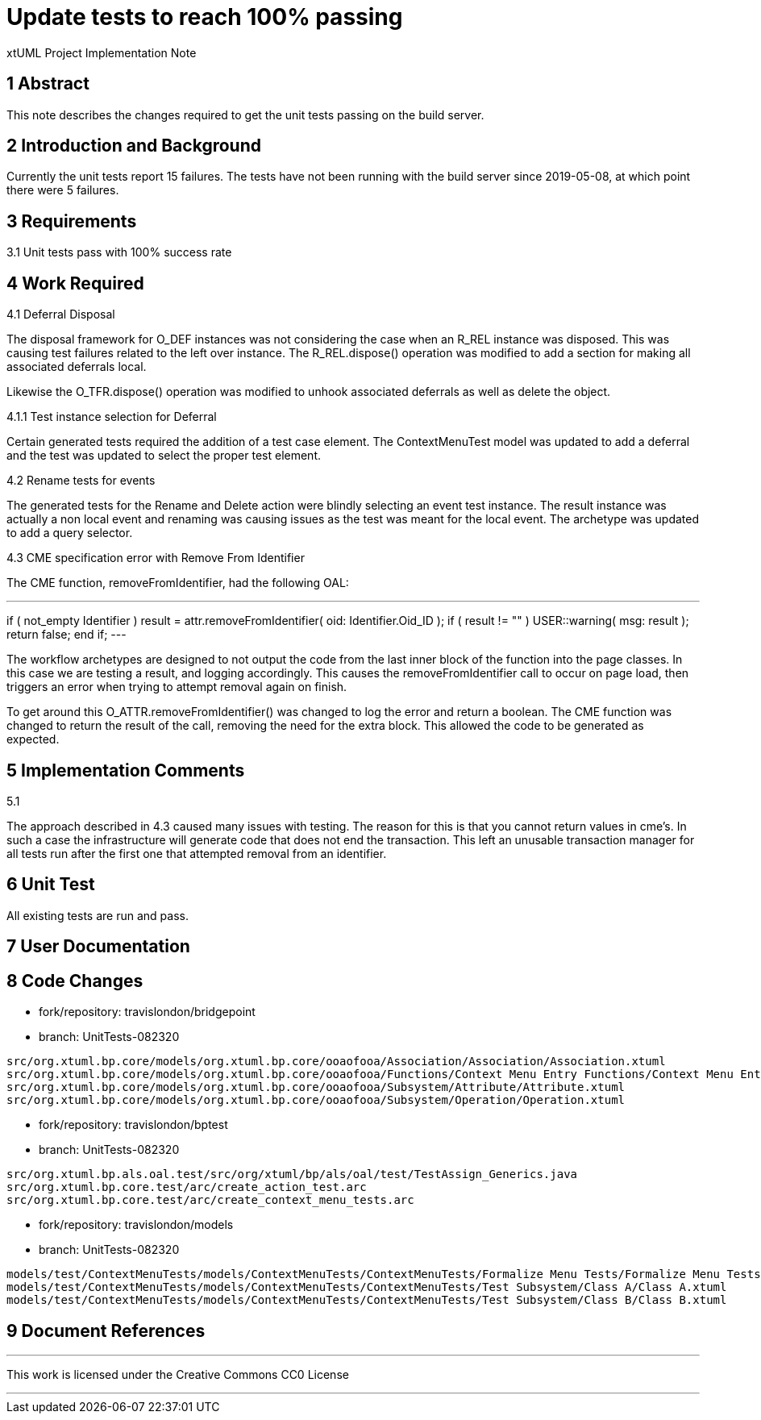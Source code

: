 = Update tests to reach 100% passing

xtUML Project Implementation Note

== 1 Abstract

This note describes the changes required to get the unit tests passing
on the build server.

== 2 Introduction and Background

Currently the unit tests report 15 failures.  The tests have not been
running with the build server since 2019-05-08, at which point there
were 5 failures.

== 3 Requirements

3.1 Unit tests pass with 100% success rate

== 4 Work Required
4.1 Deferral Disposal

The disposal framework for O_DEF instances was not considering the case
when an R_REL instance was disposed.  This was causing test failures
related to the left over instance.  The R_REL.dispose() operation was
modified to add a section for making all associated deferrals local.

Likewise the O_TFR.dispose() operation was modified to unhook associated
deferrals as well as delete the object.

4.1.1 Test instance selection for Deferral

Certain generated tests required the addition of a test case element.  
The ContextMenuTest model was updated to add a deferral and the test was
updated to select the proper test element.

4.2 Rename tests for events

The generated tests for the Rename and Delete action were blindly
selecting an event test instance.  The result instance was actually a
non local event and renaming was causing issues as the test was meant
for the local event.  The archetype was updated to add a query selector.

4.3 CME specification error with Remove From Identifier

The CME function, removeFromIdentifier, had the following OAL:

---
if ( not_empty Identifier )
  result = attr.removeFromIdentifier( oid: Identifier.Oid_ID );
  if ( result != "" )
    USER::warning( msg: result );
    return false;
  end if;
---

The workflow archetypes are designed to not output the code from the last
inner block of the function into the page classes.  In this case we are
testing a result, and logging accordingly.  This causes the
removeFromIdentifier call to occur on page load, then triggers an error
when trying to attempt removal again on finish.

To get around this O_ATTR.removeFromIdentifier() was changed to log the
error and return a boolean.  The CME function was changed to return the
result of the call, removing the need for the extra block.  This allowed
the code to be generated as expected.

== 5 Implementation Comments
5.1

The approach described in 4.3 caused many issues with testing.  The
reason for this is that you cannot return values in cme's.  In such a
case the infrastructure will generate code that does not end the
transaction.  This left an unusable transaction manager for all tests
run after the first one that attempted removal from an identifier.

== 6 Unit Test

All existing tests are run and pass.

== 7 User Documentation


== 8 Code Changes

- fork/repository:  travislondon/bridgepoint
- branch:  UnitTests-082320

----
src/org.xtuml.bp.core/models/org.xtuml.bp.core/ooaofooa/Association/Association/Association.xtuml
src/org.xtuml.bp.core/models/org.xtuml.bp.core/ooaofooa/Functions/Context Menu Entry Functions/Context Menu Entry Functions.xtuml
src/org.xtuml.bp.core/models/org.xtuml.bp.core/ooaofooa/Subsystem/Attribute/Attribute.xtuml
src/org.xtuml.bp.core/models/org.xtuml.bp.core/ooaofooa/Subsystem/Operation/Operation.xtuml
----

- fork/repository:  travislondon/bptest
- branch:  UnitTests-082320

----
src/org.xtuml.bp.als.oal.test/src/org/xtuml/bp/als/oal/test/TestAssign_Generics.java
src/org.xtuml.bp.core.test/arc/create_action_test.arc
src/org.xtuml.bp.core.test/arc/create_context_menu_tests.arc
----

- fork/repository:  travislondon/models
- branch:  UnitTests-082320

----
models/test/ContextMenuTests/models/ContextMenuTests/ContextMenuTests/Formalize Menu Tests/Formalize Menu Tests.xtuml
models/test/ContextMenuTests/models/ContextMenuTests/ContextMenuTests/Test Subsystem/Class A/Class A.xtuml
models/test/ContextMenuTests/models/ContextMenuTests/ContextMenuTests/Test Subsystem/Class B/Class B.xtuml
----

== 9 Document References

---

This work is licensed under the Creative Commons CC0 License

---
